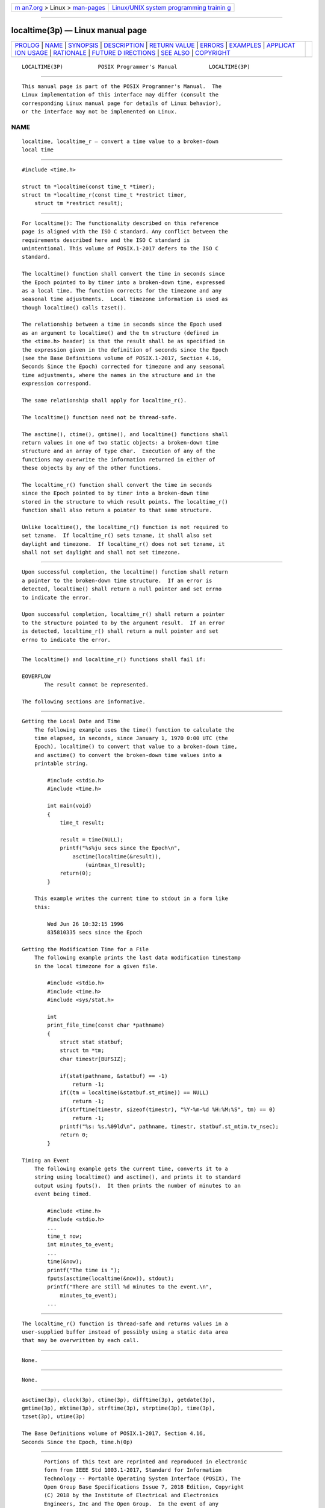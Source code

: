 .. container:: page-top

.. container:: nav-bar

   +----------------------------------+----------------------------------+
   | `m                               | `Linux/UNIX system programming   |
   | an7.org <../../../index.html>`__ | trainin                          |
   | > Linux >                        | g <http://man7.org/training/>`__ |
   | `man-pages <../index.html>`__    |                                  |
   +----------------------------------+----------------------------------+

--------------

localtime(3p) — Linux manual page
=================================

+-----------------------------------+-----------------------------------+
| `PROLOG <#PROLOG>`__ \|           |                                   |
| `NAME <#NAME>`__ \|               |                                   |
| `SYNOPSIS <#SYNOPSIS>`__ \|       |                                   |
| `DESCRIPTION <#DESCRIPTION>`__ \| |                                   |
| `RETURN VALUE <#RETURN_VALUE>`__  |                                   |
| \| `ERRORS <#ERRORS>`__ \|        |                                   |
| `EXAMPLES <#EXAMPLES>`__ \|       |                                   |
| `APPLICAT                         |                                   |
| ION USAGE <#APPLICATION_USAGE>`__ |                                   |
| \| `RATIONALE <#RATIONALE>`__ \|  |                                   |
| `FUTURE D                         |                                   |
| IRECTIONS <#FUTURE_DIRECTIONS>`__ |                                   |
| \| `SEE ALSO <#SEE_ALSO>`__ \|    |                                   |
| `COPYRIGHT <#COPYRIGHT>`__        |                                   |
+-----------------------------------+-----------------------------------+
| .. container:: man-search-box     |                                   |
+-----------------------------------+-----------------------------------+

::

   LOCALTIME(3P)           POSIX Programmer's Manual          LOCALTIME(3P)


-----------------------------------------------------

::

          This manual page is part of the POSIX Programmer's Manual.  The
          Linux implementation of this interface may differ (consult the
          corresponding Linux manual page for details of Linux behavior),
          or the interface may not be implemented on Linux.

NAME
-------------------------------------------------

::

          localtime, localtime_r — convert a time value to a broken-down
          local time


---------------------------------------------------------

::

          #include <time.h>

          struct tm *localtime(const time_t *timer);
          struct tm *localtime_r(const time_t *restrict timer,
              struct tm *restrict result);


---------------------------------------------------------------

::

          For localtime(): The functionality described on this reference
          page is aligned with the ISO C standard. Any conflict between the
          requirements described here and the ISO C standard is
          unintentional. This volume of POSIX.1‐2017 defers to the ISO C
          standard.

          The localtime() function shall convert the time in seconds since
          the Epoch pointed to by timer into a broken-down time, expressed
          as a local time. The function corrects for the timezone and any
          seasonal time adjustments.  Local timezone information is used as
          though localtime() calls tzset().

          The relationship between a time in seconds since the Epoch used
          as an argument to localtime() and the tm structure (defined in
          the <time.h> header) is that the result shall be as specified in
          the expression given in the definition of seconds since the Epoch
          (see the Base Definitions volume of POSIX.1‐2017, Section 4.16,
          Seconds Since the Epoch) corrected for timezone and any seasonal
          time adjustments, where the names in the structure and in the
          expression correspond.

          The same relationship shall apply for localtime_r().

          The localtime() function need not be thread-safe.

          The asctime(), ctime(), gmtime(), and localtime() functions shall
          return values in one of two static objects: a broken-down time
          structure and an array of type char.  Execution of any of the
          functions may overwrite the information returned in either of
          these objects by any of the other functions.

          The localtime_r() function shall convert the time in seconds
          since the Epoch pointed to by timer into a broken-down time
          stored in the structure to which result points. The localtime_r()
          function shall also return a pointer to that same structure.

          Unlike localtime(), the localtime_r() function is not required to
          set tzname.  If localtime_r() sets tzname, it shall also set
          daylight and timezone.  If localtime_r() does not set tzname, it
          shall not set daylight and shall not set timezone.


-----------------------------------------------------------------

::

          Upon successful completion, the localtime() function shall return
          a pointer to the broken-down time structure.  If an error is
          detected, localtime() shall return a null pointer and set errno
          to indicate the error.

          Upon successful completion, localtime_r() shall return a pointer
          to the structure pointed to by the argument result.  If an error
          is detected, localtime_r() shall return a null pointer and set
          errno to indicate the error.


-----------------------------------------------------

::

          The localtime() and localtime_r() functions shall fail if:

          EOVERFLOW
                 The result cannot be represented.

          The following sections are informative.


---------------------------------------------------------

::

      Getting the Local Date and Time
          The following example uses the time() function to calculate the
          time elapsed, in seconds, since January 1, 1970 0:00 UTC (the
          Epoch), localtime() to convert that value to a broken-down time,
          and asctime() to convert the broken-down time values into a
          printable string.

              #include <stdio.h>
              #include <time.h>

              int main(void)
              {
                  time_t result;

                  result = time(NULL);
                  printf("%s%ju secs since the Epoch\n",
                      asctime(localtime(&result)),
                          (uintmax_t)result);
                  return(0);
              }

          This example writes the current time to stdout in a form like
          this:

              Wed Jun 26 10:32:15 1996
              835810335 secs since the Epoch

      Getting the Modification Time for a File
          The following example prints the last data modification timestamp
          in the local timezone for a given file.

              #include <stdio.h>
              #include <time.h>
              #include <sys/stat.h>

              int
              print_file_time(const char *pathname)
              {
                  struct stat statbuf;
                  struct tm *tm;
                  char timestr[BUFSIZ];

                  if(stat(pathname, &statbuf) == -1)
                      return -1;
                  if((tm = localtime(&statbuf.st_mtime)) == NULL)
                      return -1;
                  if(strftime(timestr, sizeof(timestr), "%Y-%m-%d %H:%M:%S", tm) == 0)
                      return -1;
                  printf("%s: %s.%09ld\n", pathname, timestr, statbuf.st_mtim.tv_nsec);
                  return 0;
              }

      Timing an Event
          The following example gets the current time, converts it to a
          string using localtime() and asctime(), and prints it to standard
          output using fputs().  It then prints the number of minutes to an
          event being timed.

              #include <time.h>
              #include <stdio.h>
              ...
              time_t now;
              int minutes_to_event;
              ...
              time(&now);
              printf("The time is ");
              fputs(asctime(localtime(&now)), stdout);
              printf("There are still %d minutes to the event.\n",
                  minutes_to_event);
              ...


---------------------------------------------------------------------------

::

          The localtime_r() function is thread-safe and returns values in a
          user-supplied buffer instead of possibly using a static data area
          that may be overwritten by each call.


-----------------------------------------------------------

::

          None.


---------------------------------------------------------------------------

::

          None.


---------------------------------------------------------

::

          asctime(3p), clock(3p), ctime(3p), difftime(3p), getdate(3p),
          gmtime(3p), mktime(3p), strftime(3p), strptime(3p), time(3p),
          tzset(3p), utime(3p)

          The Base Definitions volume of POSIX.1‐2017, Section 4.16,
          Seconds Since the Epoch, time.h(0p)


-----------------------------------------------------------

::

          Portions of this text are reprinted and reproduced in electronic
          form from IEEE Std 1003.1-2017, Standard for Information
          Technology -- Portable Operating System Interface (POSIX), The
          Open Group Base Specifications Issue 7, 2018 Edition, Copyright
          (C) 2018 by the Institute of Electrical and Electronics
          Engineers, Inc and The Open Group.  In the event of any
          discrepancy between this version and the original IEEE and The
          Open Group Standard, the original IEEE and The Open Group
          Standard is the referee document. The original Standard can be
          obtained online at http://www.opengroup.org/unix/online.html .

          Any typographical or formatting errors that appear in this page
          are most likely to have been introduced during the conversion of
          the source files to man page format. To report such errors, see
          https://www.kernel.org/doc/man-pages/reporting_bugs.html .

   IEEE/The Open Group               2017                     LOCALTIME(3P)

--------------

Pages that refer to this page: `time.h(0p) <../man0/time.h.0p.html>`__, 
`asctime(3p) <../man3/asctime.3p.html>`__, 
`clock(3p) <../man3/clock.3p.html>`__, 
`ctime(3p) <../man3/ctime.3p.html>`__, 
`difftime(3p) <../man3/difftime.3p.html>`__, 
`getdate(3p) <../man3/getdate.3p.html>`__, 
`gmtime(3p) <../man3/gmtime.3p.html>`__, 
`mktime(3p) <../man3/mktime.3p.html>`__, 
`strftime(3p) <../man3/strftime.3p.html>`__, 
`time(3p) <../man3/time.3p.html>`__, 
`tzset(3p) <../man3/tzset.3p.html>`__

--------------

--------------

.. container:: footer

   +-----------------------+-----------------------+-----------------------+
   | HTML rendering        |                       | |Cover of TLPI|       |
   | created 2021-08-27 by |                       |                       |
   | `Michael              |                       |                       |
   | Ker                   |                       |                       |
   | risk <https://man7.or |                       |                       |
   | g/mtk/index.html>`__, |                       |                       |
   | author of `The Linux  |                       |                       |
   | Programming           |                       |                       |
   | Interface <https:     |                       |                       |
   | //man7.org/tlpi/>`__, |                       |                       |
   | maintainer of the     |                       |                       |
   | `Linux man-pages      |                       |                       |
   | project <             |                       |                       |
   | https://www.kernel.or |                       |                       |
   | g/doc/man-pages/>`__. |                       |                       |
   |                       |                       |                       |
   | For details of        |                       |                       |
   | in-depth **Linux/UNIX |                       |                       |
   | system programming    |                       |                       |
   | training courses**    |                       |                       |
   | that I teach, look    |                       |                       |
   | `here <https://ma     |                       |                       |
   | n7.org/training/>`__. |                       |                       |
   |                       |                       |                       |
   | Hosting by `jambit    |                       |                       |
   | GmbH                  |                       |                       |
   | <https://www.jambit.c |                       |                       |
   | om/index_en.html>`__. |                       |                       |
   +-----------------------+-----------------------+-----------------------+

--------------

.. container:: statcounter

   |Web Analytics Made Easy - StatCounter|

.. |Cover of TLPI| image:: https://man7.org/tlpi/cover/TLPI-front-cover-vsmall.png
   :target: https://man7.org/tlpi/
.. |Web Analytics Made Easy - StatCounter| image:: https://c.statcounter.com/7422636/0/9b6714ff/1/
   :class: statcounter
   :target: https://statcounter.com/
